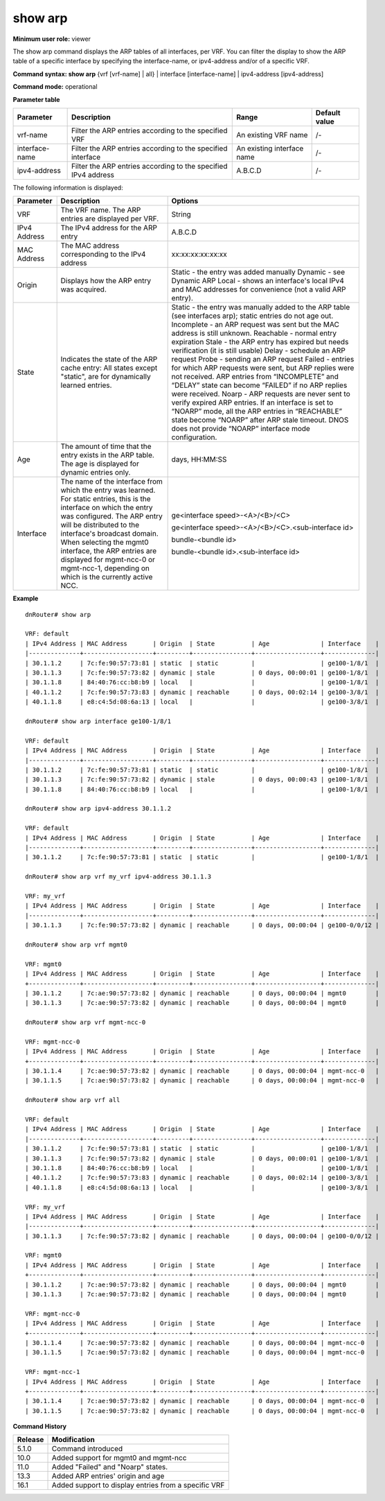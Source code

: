 show arp
--------

**Minimum user role:** viewer

The show arp command displays the ARP tables of all interfaces, per VRF. You can filter the display to show the ARP table of a specific interface by specifying the interface-name, or ipv4-address and/or of a specific VRF.

**Command syntax: show arp** {vrf [vrf-name] | all} \| interface [interface-name] \| ipv4-address [ipv4-address]

**Command mode:** operational


..
	**Internal Note**

	-  When a user selects a specific interface/ipv4-address it will filter according to it

	-  When vrf name not specified, default vrf will be shown as default

	-  When user selects management interface, NO ARP entries will be presented this data is preserved under the vrf-name mgmt0, mgmt-ncc-0 and mgmt-ncc-1.

	-  only one of mgmt-ncc-0 and mgmt-ncc-1 will show the ARP entries and it is the active NCC.

	-  mgmt-ncc-0 and mgmt-ncc-1 are under VRFs mgmt-ncc-0 and mgmt-ncc-1 correspondingly mgmt0 is under VRF mgmt0

	-  Age column displays a dynamic ARP entry's age

	-  Entries of local origin are not valid ARP entries, but merely list an interface's local IPv4 and MAC addresses for convenience.

**Parameter table**

+----------------+----------------------------------------------------------------+----------------------------+-----------------+
| Parameter      | Description                                                    | Range                      | Default value   |
+================+================================================================+============================+=================+
| vrf-name       | Filter the ARP entries according to the specified VRF          | An existing VRF name       | /-              |
+----------------+----------------------------------------------------------------+----------------------------+-----------------+
| interface-name | Filter the ARP entries according to the specified interface    | An existing interface name | /-              |
+----------------+----------------------------------------------------------------+----------------------------+-----------------+
| ipv4-address   | Filter the ARP entries according to the specified IPv4 address | A.B.C.D                    | /-              |
+----------------+----------------------------------------------------------------+----------------------------+-----------------+

The following information is displayed:

+--------------+-----------------------------------------------------------------------------------------------------------------------------------------------------------------------------------------------------------------+---------------------------------------------------------------------------------------------------------------------------------------------------------------------------------------------------------------------------------------------------------+
| Parameter    | Description                                                                                                                                                                                                     | Options                                                                                                                                                                                                                                                 |
+==============+=================================================================================================================================================================================================================+=========================================================================================================================================================================================================================================================+
| VRF          | The VRF name. The ARP entries are displayed per VRF.                                                                                                                                                            | String                                                                                                                                                                                                                                                  |
+--------------+-----------------------------------------------------------------------------------------------------------------------------------------------------------------------------------------------------------------+---------------------------------------------------------------------------------------------------------------------------------------------------------------------------------------------------------------------------------------------------------+
| IPv4 Address | The IPv4 address for the ARP entry                                                                                                                                                                              | A.B.C.D                                                                                                                                                                                                                                                 |
+--------------+-----------------------------------------------------------------------------------------------------------------------------------------------------------------------------------------------------------------+---------------------------------------------------------------------------------------------------------------------------------------------------------------------------------------------------------------------------------------------------------+
| MAC Address  | The MAC address corresponding to the IPv4 address                                                                                                                                                               | xx:xx:xx:xx:xx:xx                                                                                                                                                                                                                                       |
+--------------+-----------------------------------------------------------------------------------------------------------------------------------------------------------------------------------------------------------------+---------------------------------------------------------------------------------------------------------------------------------------------------------------------------------------------------------------------------------------------------------+
|              |                                                                                                                                                                                                                 | Static - the entry was added manually                                                                                                                                                                                                                   |
| Origin       | Displays how the ARP entry was acquired.                                                                                                                                                                        | Dynamic - see Dynamic ARP                                                                                                                                                                                                                               |
|              |                                                                                                                                                                                                                 | Local - shows an interface's local IPv4 and MAC addresses for convenience (not a valid ARP entry).                                                                                                                                                      |
+--------------+-----------------------------------------------------------------------------------------------------------------------------------------------------------------------------------------------------------------+---------------------------------------------------------------------------------------------------------------------------------------------------------------------------------------------------------------------------------------------------------+
| State        | Indicates the state of the ARP cache entry:                                                                                                                                                                     | Static - the entry was manually added to the ARP table (see interfaces arp); static entries do not age out.                                                                                                                                             |
|              | All states except "static", are for dynamically learned entries.                                                                                                                                                | Incomplete - an ARP request was sent but the MAC address is still unknown.                                                                                                                                                                              |
|              |                                                                                                                                                                                                                 | Reachable - normal entry expiration                                                                                                                                                                                                                     |
|              |                                                                                                                                                                                                                 | Stale - the ARP entry has expired but needs verification (it is still usable)                                                                                                                                                                           |
|              |                                                                                                                                                                                                                 | Delay - schedule an ARP request                                                                                                                                                                                                                         |
|              |                                                                                                                                                                                                                 | Probe - sending an ARP request                                                                                                                                                                                                                          |
|              |                                                                                                                                                                                                                 | Failed - entries for which ARP requests were sent, but ARP replies were not received. ARP entries from “INCOMPLETE” and “DELAY” state can become “FAILED” if no ARP replies were received.                                                              |
|              |                                                                                                                                                                                                                 | Noarp - ARP requests are never sent to verify expired ARP entries. If an interface is set to “NOARP” mode, all the ARP entries in “REACHABLE” state become “NOARP” after ARP stale timeout. DNOS does not provide “NOARP” interface mode configuration. |
|              |                                                                                                                                                                                                                 |                                                                                                                                                                                                                                                         |
+--------------+-----------------------------------------------------------------------------------------------------------------------------------------------------------------------------------------------------------------+---------------------------------------------------------------------------------------------------------------------------------------------------------------------------------------------------------------------------------------------------------+
| Age          | The amount of time that the entry exists in the ARP table. The age is displayed for dynamic entries only.                                                                                                       | days, HH:MM:SS                                                                                                                                                                                                                                          |
+--------------+-----------------------------------------------------------------------------------------------------------------------------------------------------------------------------------------------------------------+---------------------------------------------------------------------------------------------------------------------------------------------------------------------------------------------------------------------------------------------------------+
| Interface    | The name of the interface from which the entry was learned. For static entries, this is the interface on which the entry was configured. The ARP entry will be distributed to the interface's broadcast domain. | ge<interface speed>-<A>/<B>/<C>                                                                                                                                                                                                                         |
|              | When selecting the mgmt0 interface, the ARP entries are displayed for mgmt-ncc-0 or mgmt-ncc-1, depending on which is the currently active NCC.                                                                 |                                                                                                                                                                                                                                                         |
|              |                                                                                                                                                                                                                 | ge<interface speed>-<A>/<B>/<C>.<sub-interface id>                                                                                                                                                                                                      |
|              |                                                                                                                                                                                                                 |                                                                                                                                                                                                                                                         |
|              |                                                                                                                                                                                                                 | bundle-<bundle id>                                                                                                                                                                                                                                      |
|              |                                                                                                                                                                                                                 |                                                                                                                                                                                                                                                         |
|              |                                                                                                                                                                                                                 | bundle-<bundle id>.<sub-interface id>                                                                                                                                                                                                                   |
+--------------+-----------------------------------------------------------------------------------------------------------------------------------------------------------------------------------------------------------------+---------------------------------------------------------------------------------------------------------------------------------------------------------------------------------------------------------------------------------------------------------+

**Example**
::

	dnRouter# show arp

	VRF: default
	| IPv4 Address | MAC Address       | Origin  | State          | Age              | Interface    |
	|--------------+-------------------+---------+----------------+------------------+--------------|
	| 30.1.1.2     | 7c:fe:90:57:73:81 | static  | static         |                  | ge100-1/8/1  |
	| 30.1.1.3     | 7c:fe:90:57:73:82 | dynamic | stale          | 0 days, 00:00:01 | ge100-1/8/1  |
	| 30.1.1.8     | 84:40:76:cc:b8:b9 | local   |                |                  | ge100-1/8/1  |
	| 40.1.1.2     | 7c:fe:90:57:73:83 | dynamic | reachable      | 0 days, 00:02:14 | ge100-3/8/1  |
	| 40.1.1.8     | e8:c4:5d:08:6a:13 | local   |                |                  | ge100-3/8/1  |

	dnRouter# show arp interface ge100-1/8/1

	VRF: default
	| IPv4 Address | MAC Address       | Origin  | State          | Age              | Interface    |
	|--------------+-------------------+---------+----------------+------------------+--------------|
	| 30.1.1.2     | 7c:fe:90:57:73:81 | static  | static         |                  | ge100-1/8/1  |
	| 30.1.1.3     | 7c:fe:90:57:73:82 | dynamic | stale          | 0 days, 00:00:43 | ge100-1/8/1  |
	| 30.1.1.8     | 84:40:76:cc:b8:b9 | local   |                |                  | ge100-1/8/1  |

	dnRouter# show arp ipv4-address 30.1.1.2

	VRF: default
	| IPv4 Address | MAC Address       | Origin  | State          | Age              | Interface    |
	|--------------+-------------------+---------+----------------+------------------+--------------|
	| 30.1.1.2     | 7c:fe:90:57:73:81 | static  | static         |                  | ge100-1/8/1  |

	dnRouter# show arp vrf my_vrf ipv4-address 30.1.1.3

	VRF: my_vrf
	| IPv4 Address | MAC Address       | Origin  | State          | Age              | Interface    |
	|--------------+-------------------+---------+----------------+------------------+--------------|
	| 30.1.1.3     | 7c:fe:90:57:73:82 | dynamic | reachable      | 0 days, 00:00:04 | ge100-0/0/12 |

	dnRouter# show arp vrf mgmt0

	VRF: mgmt0
	| IPv4 Address | MAC Address       | Origin  | State          | Age              | Interface    |
	+--------------+-------------------+---------+----------------+------------------+--------------|
	| 30.1.1.2     | 7c:ae:90:57:73:82 | dynamic | reachable      | 0 days, 00:00:04 | mgmt0        |
	| 30.1.1.3     | 7c:ae:90:57:73:82 | dynamic | reachable      | 0 days, 00:00:04 | mgmt0        |

	dnRouter# show arp vrf mgmt-ncc-0

	VRF: mgmt-ncc-0
	| IPv4 Address | MAC Address       | Origin  | State          | Age              | Interface    |
	+--------------+-------------------+---------+----------------+------------------+--------------|
	| 30.1.1.4     | 7c:ae:90:57:73:82 | dynamic | reachable      | 0 days, 00:00:04 | mgmt-ncc-0   |
	| 30.1.1.5     | 7c:ae:90:57:73:82 | dynamic | reachable      | 0 days, 00:00:04 | mgmt-ncc-0   |

	dnRouter# show arp vrf all

	VRF: default
	| IPv4 Address | MAC Address       | Origin  | State          | Age              | Interface    |
	|--------------+-------------------+---------+----------------+------------------+--------------|
	| 30.1.1.2     | 7c:fe:90:57:73:81 | static  | static         |                  | ge100-1/8/1  |
	| 30.1.1.3     | 7c:fe:90:57:73:82 | dynamic | stale          | 0 days, 00:00:01 | ge100-1/8/1  |
	| 30.1.1.8     | 84:40:76:cc:b8:b9 | local   |                |                  | ge100-1/8/1  |
	| 40.1.1.2     | 7c:fe:90:57:73:83 | dynamic | reachable      | 0 days, 00:02:14 | ge100-3/8/1  |
	| 40.1.1.8     | e8:c4:5d:08:6a:13 | local   |                |                  | ge100-3/8/1  |

	VRF: my_vrf
	| IPv4 Address | MAC Address       | Origin  | State          | Age              | Interface    |
	|--------------+-------------------+---------+----------------+------------------+--------------|
	| 30.1.1.3     | 7c:fe:90:57:73:82 | dynamic | reachable      | 0 days, 00:00:04 | ge100-0/0/12 |

	VRF: mgmt0
	| IPv4 Address | MAC Address       | Origin  | State          | Age              | Interface    |
	+--------------+-------------------+---------+----------------+------------------+--------------|
	| 30.1.1.2     | 7c:ae:90:57:73:82 | dynamic | reachable      | 0 days, 00:00:04 | mgmt0        |
	| 30.1.1.3     | 7c:ae:90:57:73:82 | dynamic | reachable      | 0 days, 00:00:04 | mgmt0        |

	VRF: mgmt-ncc-0
	| IPv4 Address | MAC Address       | Origin  | State          | Age              | Interface    |
	+--------------+-------------------+---------+----------------+------------------+--------------|
	| 30.1.1.4     | 7c:ae:90:57:73:82 | dynamic | reachable      | 0 days, 00:00:04 | mgmt-ncc-0   |
	| 30.1.1.5     | 7c:ae:90:57:73:82 | dynamic | reachable      | 0 days, 00:00:04 | mgmt-ncc-0   |

	VRF: mgmt-ncc-1
	| IPv4 Address | MAC Address       | Origin  | State          | Age              | Interface    |
	+--------------+-------------------+---------+----------------+------------------+--------------|
	| 30.1.1.4     | 7c:ae:90:57:73:82 | dynamic | reachable      | 0 days, 00:00:04 | mgmt-ncc-0   |
	| 30.1.1.5     | 7c:ae:90:57:73:82 | dynamic | reachable      | 0 days, 00:00:04 | mgmt-ncc-0   |


.. **Help line:** show arp information

**Command History**

+---------+---------------------------------------------------------+
| Release | Modification                                            |
+=========+=========================================================+
| 5.1.0   | Command introduced                                      |
+---------+---------------------------------------------------------+
| 10.0    | Added support for mgmt0 and mgmt-ncc                    |
+---------+---------------------------------------------------------+
| 11.0    | Added "Failed" and "Noarp" states.                      |
+---------+---------------------------------------------------------+
| 13.3    | Added ARP entries' origin and age                       |
+---------+---------------------------------------------------------+
| 16.1    | Added support to display entries from a specific VRF    |
+---------+---------------------------------------------------------+